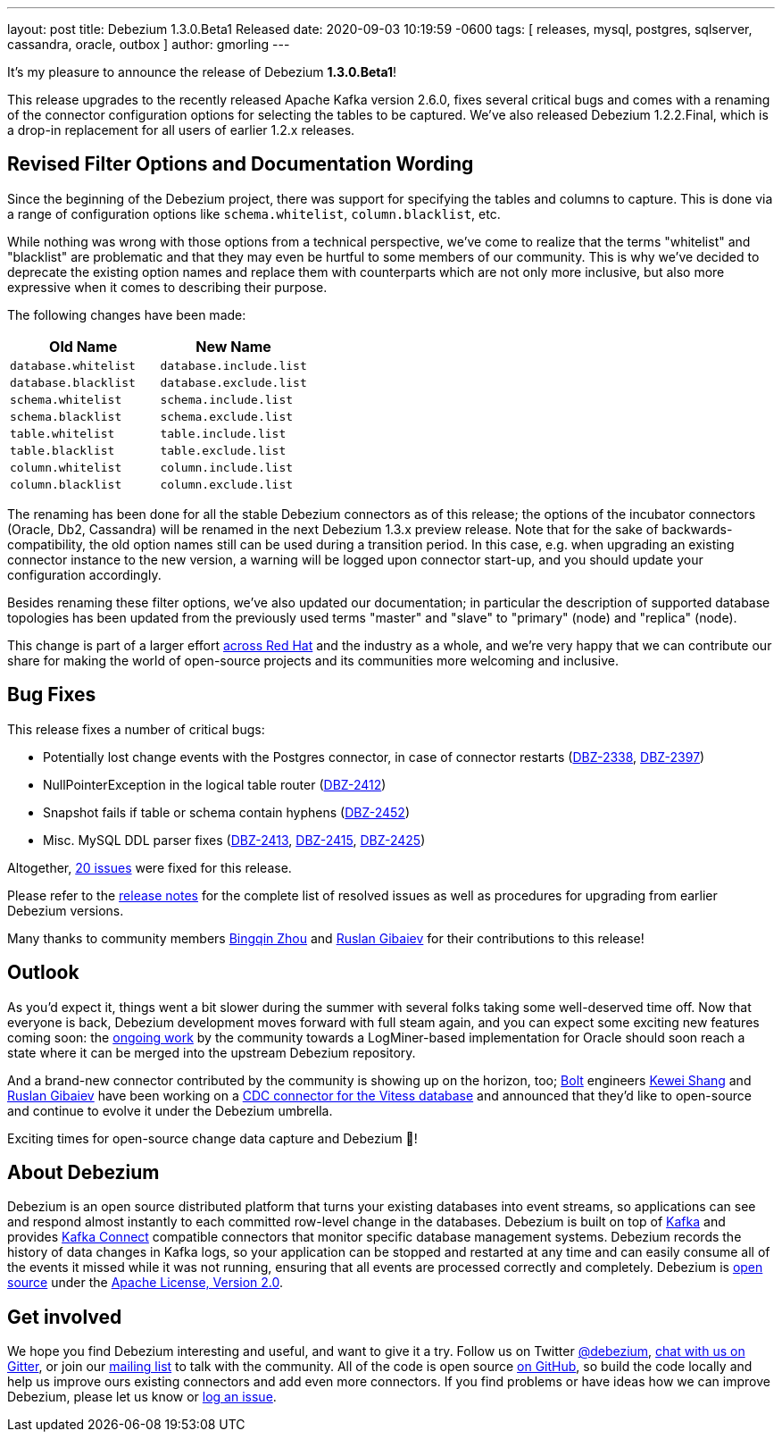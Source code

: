 ---
layout: post
title:  Debezium 1.3.0.Beta1 Released
date:  2020-09-03 10:19:59 -0600
tags: [ releases, mysql, postgres, sqlserver, cassandra, oracle, outbox ]
author: gmorling
---

It's my pleasure to announce the release of Debezium *1.3.0.Beta1*!

This release upgrades to the recently released Apache Kafka version 2.6.0, fixes several critical bugs and comes with a renaming of the connector configuration options for selecting the tables to be captured.
We've also released Debezium 1.2.2.Final, which is a drop-in replacement for all users of earlier 1.2.x releases.

+++<!-- more -->+++

== Revised Filter Options and Documentation Wording

Since the beginning of the Debezium project, there was support for specifying the tables and columns to capture.
This is done via a range of configuration options like `schema.whitelist`, `column.blacklist`, etc.

While nothing was wrong with those options from a technical perspective,
we've come to realize that the terms "whitelist" and "blacklist" are problematic and that they may even be hurtful to some members of our community.
This is why we've decided to deprecate the existing option names and replace them with counterparts which are not only more inclusive, but also more expressive when it comes to describing their purpose.

The following changes have been made:

|===
|Old Name |New Name 

|`database.whitelist`
|`database.include.list`

|`database.blacklist`
|`database.exclude.list`

|`schema.whitelist`
|`schema.include.list`

|`schema.blacklist`
|`schema.exclude.list`

|`table.whitelist`
|`table.include.list`

|`table.blacklist`
|`table.exclude.list`

|`column.whitelist`
|`column.include.list`

|`column.blacklist`
|`column.exclude.list`
|===

The renaming has been done for all the stable Debezium connectors as of this release;
the options of the incubator connectors (Oracle, Db2, Cassandra) will be renamed in the next Debezium 1.3.x preview release.
Note that for the sake of backwards-compatibility, the old option names still can be used during a transition period.
In this case, e.g. when upgrading an existing connector instance to the new version,
a warning will be logged upon connector start-up, and you should update your configuration accordingly.

Besides renaming these filter options, we've also updated our documentation;
in particular the description of supported database topologies has been updated from the previously used terms "master" and "slave" to "primary" (node) and "replica" (node).

This change is part of a larger effort https://www.redhat.com/en/blog/making-open-source-more-inclusive-eradicating-problematic-language[across Red Hat] and the industry as a whole,
and we're very happy that we can contribute our share for making the world of open-source projects and its communities more welcoming and inclusive.

== Bug Fixes

This release fixes a number of critical bugs:

* Potentially lost change events with the Postgres connector, in case of connector restarts (https://issues.redhat.com/browse/DBZ-2338[DBZ-2338], https://issues.redhat.com/browse/DBZ-2397[DBZ-2397])
* NullPointerException in the logical table router (https://issues.redhat.com/browse/DBZ-2412[DBZ-2412])
* Snapshot fails if table or schema contain hyphens (https://issues.redhat.com/browse/DBZ-2452[DBZ-2452])
* Misc. MySQL DDL parser fixes (https://issues.redhat.com/browse/DBZ-2413[DBZ-2413], https://issues.redhat.com/browse/DBZ-2415[DBZ-2415], https://issues.redhat.com/browse/DBZ-2425[DBZ-2425])

Altogether, https://issues.redhat.com/issues/?jql=project%20%3D%2012317320%20AND%20fixVersion%20%3D%2012346874%20ORDER%20BY%20priority%20DESC%2C%20key%20ASC[20 issues] were fixed for this release.

Please refer to the link:/releases/1.3/release-notes/#release-1.3.0-beta1[release notes] for the complete list of resolved issues as well as procedures for upgrading from earlier Debezium versions.

Many thanks to community members https://github.com/bingqinzhou[Bingqin Zhou] and https://github.com/rgibaiev[Ruslan Gibaiev] for their contributions to this release!

== Outlook

As you'd expect it, things went a bit slower during the summer with several folks taking some well-deserved time off.
Now that everyone is back, Debezium development moves forward with full steam again,
and you can expect some exciting new features coming soon:
the https://github.com/debezium/debezium-incubator/pull/185[ongoing work] by the community towards a LogMiner-based implementation for Oracle should soon reach a state where it can be merged into the upstream Debezium repository.

And a brand-new connector contributed by the community is showing up on the horizon, too;
https://bolt.eu/en/[Bolt] engineers https://github.com/keweishang[Kewei Shang] and https://github.com/rgibaiev[Ruslan Gibaiev] have been working on a https://github.com/debezium/debezium-connector-vitess/pull/1[CDC connector for the Vitess database] and announced that they'd like to open-source and continue to evolve it under the Debezium umbrella.

Exciting times for open-source change data capture and Debezium 🎉!

== About Debezium

Debezium is an open source distributed platform that turns your existing databases into event streams,
so applications can see and respond almost instantly to each committed row-level change in the databases.
Debezium is built on top of http://kafka.apache.org/[Kafka] and provides http://kafka.apache.org/documentation.html#connect[Kafka Connect] compatible connectors that monitor specific database management systems.
Debezium records the history of data changes in Kafka logs, so your application can be stopped and restarted at any time and can easily consume all of the events it missed while it was not running,
ensuring that all events are processed correctly and completely.
Debezium is link:/license/[open source] under the http://www.apache.org/licenses/LICENSE-2.0.html[Apache License, Version 2.0].

== Get involved

We hope you find Debezium interesting and useful, and want to give it a try.
Follow us on Twitter https://twitter.com/debezium[@debezium], https://gitter.im/debezium/user[chat with us on Gitter],
or join our https://groups.google.com/forum/#!forum/debezium[mailing list] to talk with the community.
All of the code is open source https://github.com/debezium/[on GitHub],
so build the code locally and help us improve ours existing connectors and add even more connectors.
If you find problems or have ideas how we can improve Debezium, please let us know or https://issues.redhat.com/projects/DBZ/issues/[log an issue].
